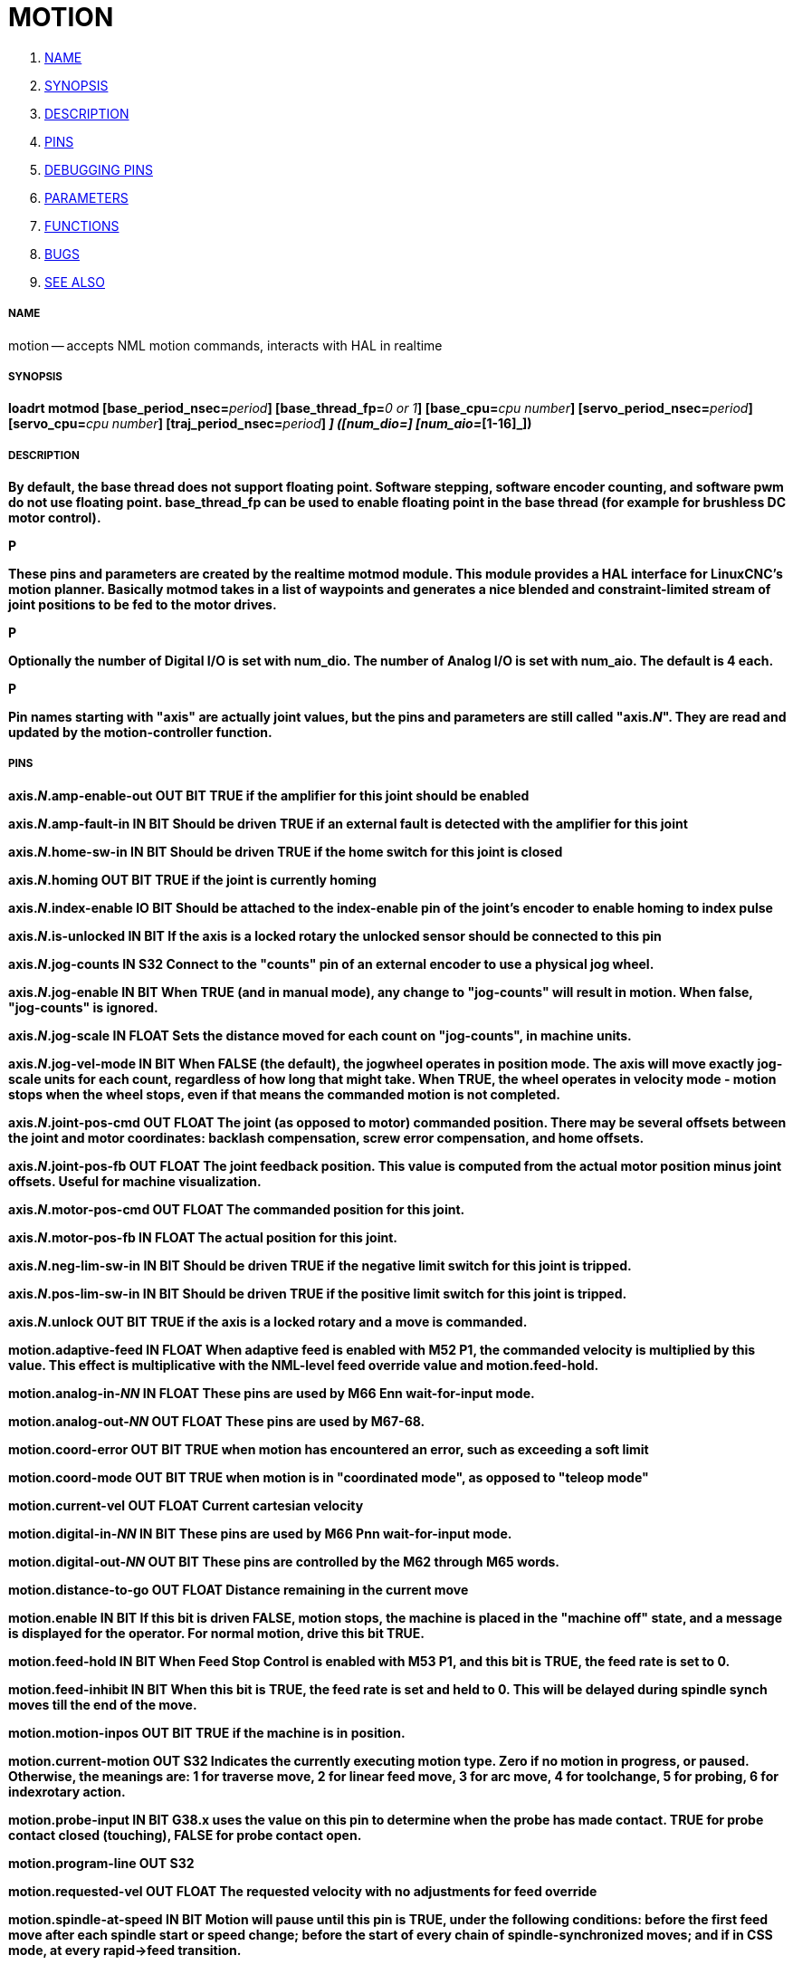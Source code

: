 MOTION
======

. <<name,NAME>>
. <<synopsis,SYNOPSIS>>
. <<description,DESCRIPTION>>
. <<pins,PINS>>
. <<debugging-pins,DEBUGGING PINS>>
. <<parameters,PARAMETERS>>
. <<functions,FUNCTIONS>>
. <<bugs,BUGS>>
. <<see-also,SEE ALSO>>




===== [[name]]NAME
motion -- accepts NML motion commands, interacts with HAL in realtime


===== [[synopsis]]SYNOPSIS
**loadrt motmod [base_period_nsec=**__period__**] [base_thread_fp=**__0 or 1__**] [base_cpu=**__cpu number__**] [servo_period_nsec=**__period__**]  [servo_cpu=**__cpu number__**]  [traj_period_nsec=**__period__**] [num_joints=**__[0-9]__**] ([num_dio=**__[1-64]__**] [num_aio=**__[1-16]__**])
**


===== [[description]]DESCRIPTION
By default, the base thread does not support floating point.  Software stepping, software encoder counting, and software pwm do not use floating point.  **base_thread_fp** can be used to enable floating point in the base thread (for example for brushless DC motor control).

.P
These pins and parameters are created by the realtime **motmod** module. This module provides a HAL interface for LinuxCNC's motion planner. Basically **motmod** takes in a list of waypoints and generates a nice blended and constraint-limited stream of joint positions to be fed to the motor drives. 

.P
Optionally the number of Digital I/O is set with num_dio. The number of Analog I/O is set with num_aio. The default is 4 each.

.P
Pin names starting with "**axis**" are actually joint values, but the pins and parameters are still called "**axis.**__N__". They are read and updated by the motion-controller function.



===== [[pins]]PINS


**axis.**__N__**.amp-enable-out** OUT BIT 
TRUE if the amplifier for this joint should be enabled


**axis.**__N__**.amp-fault-in** IN BIT 
Should be driven TRUE if an external fault is detected with the amplifier for this joint


**axis.**__N__**.home-sw-in** IN BIT 
Should be driven TRUE if the home switch for this joint is closed


**axis.**__N__**.homing** OUT BIT 
TRUE if the joint is currently homing


**axis.**__N__**.index-enable** IO BIT 
Should be attached to the index-enable pin of the joint's encoder to enable homing to index pulse


**axis.**__N__**.is-unlocked** IN BIT
If the axis is a locked rotary the unlocked sensor should be connected to this pin


**axis.**__N__**.jog-counts** IN S32 
Connect to the "counts" pin of an external encoder to use a physical jog wheel.


**axis.**__N__**.jog-enable** IN BIT 
When TRUE (and in manual mode), any change to "jog-counts" will result in motion. When false, "jog-counts" is ignored.


**axis.**__N__**.jog-scale** IN FLOAT 
Sets the distance moved for each count on "jog-counts", in machine units.


**axis.**__N__**.jog-vel-mode** IN BIT 
When FALSE (the default), the jogwheel operates in position mode. The axis will move exactly jog-scale units for each count, regardless of how long that might take. When TRUE, the wheel operates in velocity mode - motion stops when the wheel stops, even if that means the commanded motion is not completed.


**axis.**__N__**.joint-pos-cmd** OUT FLOAT 
The joint (as opposed to motor) commanded position. There may be several offsets between the joint and motor coordinates: backlash compensation, screw error compensation, and home offsets.


**axis.**__N__**.joint-pos-fb** OUT FLOAT 
The joint feedback position. This value is computed from the actual motor position minus joint offsets. Useful for machine visualization.


**axis.**__N__**.motor-pos-cmd** OUT FLOAT 
The commanded position for this joint.


**axis.**__N__**.motor-pos-fb** IN FLOAT 
The actual position for this joint.


**axis.**__N__**.neg-lim-sw-in** IN BIT 
Should be driven TRUE if the negative limit switch for this joint is tripped.


**axis.**__N__**.pos-lim-sw-in** IN BIT 
Should be driven TRUE if the positive limit switch for this joint is tripped.


**axis.**__N__**.unlock** OUT BIT 
TRUE if the axis is a locked rotary and a move is commanded.


**motion.adaptive-feed** IN FLOAT 
When adaptive feed is enabled with M52 P1, the commanded velocity is multiplied by this value. This effect is multiplicative with the NML-level feed override value and motion.feed-hold.


**motion.analog-in-**__NN__ IN FLOAT 
These pins are used by M66 Enn wait-for-input mode.


**motion.analog-out-**__NN__ OUT FLOAT 
These pins are used by M67-68.


**motion.coord-error** OUT BIT 
TRUE when motion has encountered an error, such as exceeding a soft limit


**motion.coord-mode** OUT BIT 
TRUE when motion is in "coordinated mode", as opposed to "teleop mode"


**motion.current-vel** OUT FLOAT
Current cartesian velocity


**motion.digital-in-**__NN__ IN BIT 
These pins are used by M66 Pnn wait-for-input mode.


**motion.digital-out-**__NN__ OUT BIT 
These pins are controlled by the M62 through M65 words.


**motion.distance-to-go** OUT FLOAT
Distance remaining in the current move


**motion.enable** IN BIT 
If this bit is driven FALSE, motion stops, the machine is placed in the "machine off" state, and a message is displayed for the operator. For normal motion, drive this bit TRUE.


**motion.feed-hold** IN BIT 
When Feed Stop Control is enabled with M53 P1, and this bit is TRUE, the feed rate is set to 0.


**motion.feed-inhibit** IN BIT 
When this bit is TRUE, the feed rate is set and held to 0. This will be delayed during spindle synch moves till the end of the move. 


**motion.motion-inpos** OUT BIT 
TRUE if the machine is in position.


**motion.current-motion** OUT S32
Indicates the currently executing motion type. Zero if no motion in progress, or paused. Otherwise, the meanings are: 1 for traverse move, 2 for linear feed move, 3 for arc move, 4 for toolchange, 5 for probing, 6 for indexrotary action.


**motion.probe-input** IN BIT 
G38.x uses the value on this pin to determine when the probe has made contact. TRUE for probe contact closed (touching), FALSE for probe contact open.


**motion.program-line** OUT S32 


**motion.requested-vel** OUT FLOAT 
The requested velocity with no adjustments for feed override


**motion.spindle-at-speed** IN BIT 
Motion will pause until this pin is TRUE, under the following conditions: before the
first feed move after each spindle start or speed change; before the start of every
chain of spindle-synchronized moves; and if in CSS mode, at every rapid->feed transition.


**motion.spindle-brake** OUT BIT 
TRUE when the spindle brake should be applied


**motion.spindle-forward** OUT BIT 
TRUE when the spindle should rotate forward


**motion.spindle-index-enable** I/O BIT 
For correct operation of spindle synchronized moves, this signal must be hooked to the index-enable pin of the spindle encoder.


**motion.spindle-inhibit** IN BIT 
When TRUE, the spindle speed is set and held to 0.


**motion.spindle-on** OUT BIT 
TRUE when spindle should rotate


**motion.spindle-reverse** OUT BIT 
TRUE when the spindle should rotate backward


**motion.spindle-revs** IN FLOAT 
For correct operation of spindle synchronized moves, this signal must be hooked to the position pin of the spindle encoder.


**motion.spindle-speed-in** IN FLOAT 
Actual spindle speed feedback in revolutions per second; used for G96 (constant surface speed) and G95 (feed per revolution) modes.


**motion.spindle-speed-out** OUT FLOAT 
Desired spindle speed in rotations per minute


**motion.spindle-speed-out-abs** OUT FLOAT 
Desired spindle speed in rotations per minute, always positive regardless of spindle direction.


**motion.spindle-speed-out-rps** OUT float
Desired spindle speed in rotations per second


**motion.spindle-speed-out-rps-abs** OUT float
Desired spindle speed in rotations per second, always positive regardless of spindle direction.


**motion.spindle-orient-angle** OUT FLOAT
Desired spindle orientation for M19. Value of the M19 R word parameter plus the value of the [RS274NGC]ORIENT_OFFSET ini parameter.


**motion.spindle-orient-mode** OUT BIT
Desired spindle rotation mode. Reflects M19 P parameter word.


**motion.spindle-orient** OUT BIT
Indicates start of spindle orient cycle. Set by M19. Cleared by any of M3,M4,M5. 
If spindle-orient-fault is not zero during spindle-orient true, the M19 command fails with an error message.


**motion.spindle-is-oriented** IN BIT
Acknowledge pin for spindle-orient. Completes orient cycle. If spindle-orient was true when spindle-is-oriented 
was asserted, the spindle-orient pin is cleared and the spindle-locked pin is asserted. Also, the spindle-brake pin is asserted.


**motion.spindle-orient-fault** IN S32
Fault code input for orient cycle. Any value other than zero will cause the orient cycle to abort.


**motion.spindle-locked** OUT BIT
Spindle orient complete pin. Cleared by any of M3,M4,M5. 


**motion.teleop-mode** OUT bit


**motion.tooloffset.x** OUT FLOAT

**motion.tooloffset.y** OUT FLOAT

**motion.tooloffset.z** OUT FLOAT

**motion.tooloffset.a** OUT FLOAT

**motion.tooloffset.b** OUT FLOAT

**motion.tooloffset.c** OUT FLOAT

**motion.tooloffset.u** OUT FLOAT

**motion.tooloffset.v** OUT FLOAT

**motion.tooloffset.w** OUT FLOAT
Current tool offset in all 9 axes.




===== [[debugging-pins]]DEBUGGING PINS

Many of the pins below serve as debugging aids, and are subject to change or removal at any time.


**axis.**__N__**.active** OUT BIT
TRUE when this joint is active


**axis.**__N__**.backlash-corr** OUT FLOAT
Backlash or screw compensation raw value


**axis.**__N__**.backlash-filt** OUT FLOAT
Backlash or screw compensation filtered value (respecting motion limits)


**axis.**__N__**.backlash-vel** OUT FLOAT
Backlash or screw compensation velocity 


**axis.**__N__**.coarse-pos-cmd** OUT FLOAT


**axis.**__N__**.error** OUT BIT
TRUE when this joint has encountered an error, such as a limit switch closing


**axis.**__N__**.f-error** OUT FLOAT
The actual following error


**axis.**__N__**.f-error-lim** OUT FLOAT
The following error limit


**axis.**__N__**.f-errored** OUT BIT
TRUE when this joint has exceeded the following error limit


**axis.**__N__**.faulted** OUT BIT


**axis.**__N__**.free-pos-cmd** OUT FLOAT
The "free planner" commanded position for this joint.


**axis.**__N__**.free-tp-enable** OUT BIT
TRUE when the "free planner" is enabled for this joint


**axis.**__N__**.free-vel-lim** OUT FLOAT
The velocity limit for the free planner


**axis.**__N__**.homed** OUT BIT
TRUE if the joint has been homed


**axis.**__N__**.in-position** OUT BIT
TRUE if the joint is using the "free planner" and has come to a stop


**axis.**__N__**.joint-vel-cmd** OUT FLOAT
The joint's commanded velocity


**axis.**__N__**.kb-jog-active** OUT BIT



**axis.**__N__**.neg-hard-limit** OUT BIT
The negative hard limit for the joint


**axis.**__N__**.pos-hard-limit** OUT BIT
The positive hard limit for the joint


**axis.**__N__**.wheel-jog-active** OUT BIT


**motion.in-position** OUT BIT
Same as the pin motion.motion-inpos


**motion.motion-enabled** OUT BIT


**motion.on-soft-limit** OUT BIT


**motion.program-line** OUT S32



**motion.teleop-mode** OUT BIT
TRUE when motion is in "teleop mode", as opposed to "coordinated mode"




===== [[parameters]]PARAMETERS

Many of the parameters serve as debugging aids, and are subject to change or removal at any time.


**motion-command-handler.time**

**motion-command-handler.tmax**

**motion-controller.time**

**motion-controller.tmax**
Show information about the execution time of these HAL functions in CPU cycles


**motion.debug-**__*__ 
These values are used for debugging purposes. 

**motion.servo.last-period** 
The number of CPU cycles between invocations of the servo thread. Typically, this number divided by the CPU speed gives the time in seconds, and can be used to determine whether the realtime motion controller is meeting its timing constraints


**motion.servo.overruns** 
By noting large differences between successive values of motion.servo.last-period, the motion controller can determine that there has probably been a failure to meet its timing constraints. Each time such a failure is detected, this value is incremented.



**base_cpu** is optional and intended to explicitly 
assign an RT thread to a specific CPU, instead of the default.
**servo_cpu** works identical. This feature is experimental.




===== [[functions]]FUNCTIONS

Generally, these functions are both added to the servo-thread in the order shown.


**motion-command-handler** 
Processes motion commands coming from user space


**motion-controller** 
Runs the LinuxCNC motion controller



===== [[bugs]]BUGS
This manual page is horribly incomplete.



===== [[see-also]]SEE ALSO
iocontrol(1)
